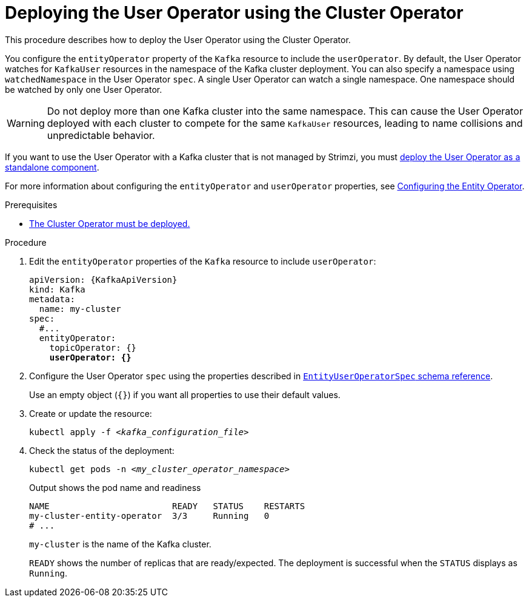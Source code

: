 // Module included in the following assemblies:
//
// deploying/assembly_deploy-kafka-cluster.adoc

[id='deploying-the-user-operator-using-the-cluster-operator-{context}']
= Deploying the User Operator using the Cluster Operator

[role="_abstract"]
This procedure describes how to deploy the User Operator using the Cluster Operator.

You configure the `entityOperator` property of the `Kafka` resource to include the `userOperator`.
By default, the User Operator watches for `KafkaUser` resources in the namespace of the Kafka cluster deployment.
You can also specify a namespace using `watchedNamespace` in the User Operator `spec`.
A single User Operator can watch a single namespace. 
One namespace should be watched by only one User Operator.

WARNING: Do not deploy more than one Kafka cluster into the same namespace. 
This can cause the User Operator deployed with each cluster to compete for the same `KafkaUser` resources, leading to name collisions and unpredictable behavior.

If you want to use the User Operator with a Kafka cluster that is not managed by Strimzi,
you must xref:deploying-the-user-operator-standalone-{context}[deploy the User Operator as a standalone component].

For more information about configuring the `entityOperator` and `userOperator` properties, see xref:ref-kafka-entity-operator-str[Configuring the Entity Operator].

.Prerequisites

* xref:deploying-cluster-operator-str[The Cluster Operator must be deployed.]

.Procedure

. Edit the `entityOperator` properties of the `Kafka` resource to include `userOperator`:
+
[source,yaml,subs="+quotes,attributes"]
----
apiVersion: {KafkaApiVersion}
kind: Kafka
metadata:
  name: my-cluster
spec:
  #...
  entityOperator:
    topicOperator: {}
    *userOperator: {}*
----
. Configure the User Operator `spec` using the properties described in link:{BookURLConfiguring}#type-EntityUserOperatorSpec-reference[`EntityUserOperatorSpec` schema reference^].
+
Use an empty object (`{}`) if you want all properties to use their default values.

. Create or update the resource:
[source,shell,subs=+quotes]
kubectl apply -f _<kafka_configuration_file>_

. Check the status of the deployment:
+
[source,shell,subs="+quotes"]
----
kubectl get pods -n _<my_cluster_operator_namespace>_
----
+
.Output shows the pod name and readiness
[source,shell,subs="+quotes"]
----
NAME                        READY   STATUS    RESTARTS
my-cluster-entity-operator  3/3     Running   0
# ...
----
+
`my-cluster` is the name of the Kafka cluster.
+
`READY` shows the number of replicas that are ready/expected.
The deployment is successful when the `STATUS` displays as `Running`.
